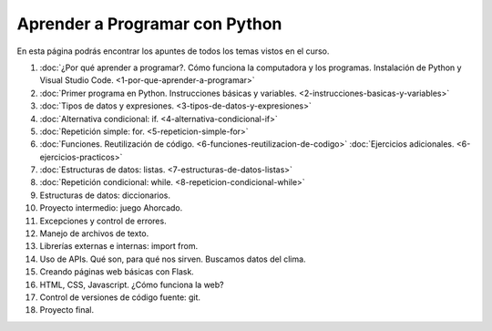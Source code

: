 .. title: Curso
.. slug: curso
.. date: 2020-09-11 16:51:24 UTC-03:00
.. tags: 
.. category: 
.. link: 
.. description: 
.. type: text

Aprender a Programar con Python
=================================

En esta página podrás encontrar los apuntes de todos los temas vistos en el curso.

1. :doc:`¿Por qué aprender a programar?. Cómo funciona la computadora y los programas. Instalación de Python y Visual Studio Code. <1-por-que-aprender-a-programar>`
2. :doc:`Primer programa en Python. Instrucciones básicas y variables. <2-instrucciones-basicas-y-variables>`
3. :doc:`Tipos de datos y expresiones. <3-tipos-de-datos-y-expresiones>`
4. :doc:`Alternativa condicional: if. <4-alternativa-condicional-if>`
5. :doc:`Repetición simple: for. <5-repeticion-simple-for>`
6. :doc:`Funciones. Reutilización de código. <6-funciones-reutilizacion-de-codigo>`  
   :doc:`Ejercicios adicionales. <6-ejercicios-practicos>`
7. :doc:`Estructuras de datos: listas. <7-estructuras-de-datos-listas>`
8. :doc:`Repetición condicional: while. <8-repeticion-condicional-while>`
9. Estructuras de datos: diccionarios.
10. Proyecto intermedio: juego Ahorcado.
11. Excepciones y control de errores.
12. Manejo de archivos de texto.
13. Librerías externas e internas: import from.
14. Uso de APIs. Qué son, para qué nos sirven. Buscamos datos del clima.
15. Creando páginas web básicas con Flask.
16. HTML, CSS, Javascript. ¿Cómo funciona la web?
17. Control de versiones de código fuente: git.
18. Proyecto final.
